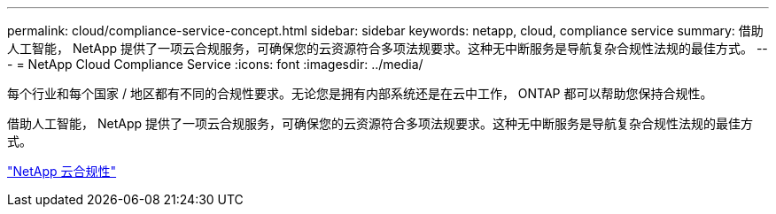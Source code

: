 ---
permalink: cloud/compliance-service-concept.html 
sidebar: sidebar 
keywords: netapp, cloud, compliance service 
summary: 借助人工智能， NetApp 提供了一项云合规服务，可确保您的云资源符合多项法规要求。这种无中断服务是导航复杂合规性法规的最佳方式。 
---
= NetApp Cloud Compliance Service
:icons: font
:imagesdir: ../media/


[role="lead"]
每个行业和每个国家 / 地区都有不同的合规性要求。无论您是拥有内部系统还是在云中工作， ONTAP 都可以帮助您保持合规性。

借助人工智能， NetApp 提供了一项云合规服务，可确保您的云资源符合多项法规要求。这种无中断服务是导航复杂合规性法规的最佳方式。

https://cloud.netapp.com/cloud-compliance["NetApp 云合规性"]
